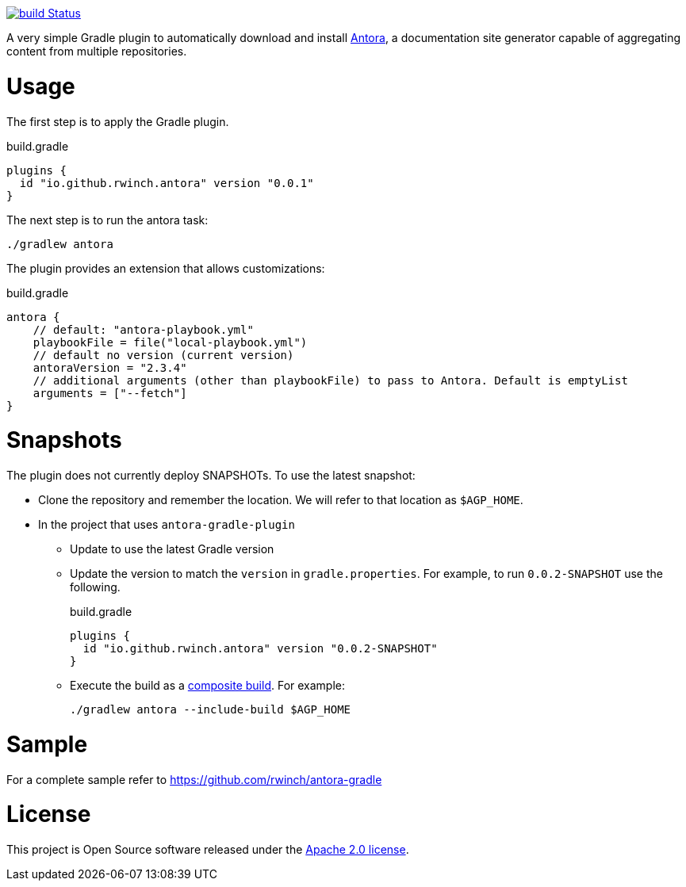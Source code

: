 image:https://github.com/rwinch/antora-gradle-plugin/workflows/check/badge.svg?branch=main["build Status", link="https://github.com/rwinch/antora-gradle-plugin/actions?query=workflow%3Acheck"]


A very simple Gradle plugin to automatically download and install https://antora.org[Antora], a documentation site generator capable of aggregating content from multiple repositories.

= Usage

The first step is to apply the Gradle plugin.

.build.gradle
[source,groovy]
----
plugins {
  id "io.github.rwinch.antora" version "0.0.1"
}
----

The next step is to run the antora task:

[source,bash]
----
./gradlew antora
----

The plugin provides an extension that allows customizations:

.build.gradle
[source,groovy]
----
antora {
    // default: "antora-playbook.yml"
    playbookFile = file("local-playbook.yml")
    // default no version (current version)
    antoraVersion = "2.3.4"
    // additional arguments (other than playbookFile) to pass to Antora. Default is emptyList
    arguments = ["--fetch"]
}
----


= Snapshots

The plugin does not currently deploy SNAPSHOTs.
To use the latest snapshot:

* Clone the repository and remember the location.
  We will refer to that location as `$AGP_HOME`.
* In the project that uses `antora-gradle-plugin`
** Update to use the latest Gradle version
** Update the version to match the `version` in `gradle.properties`.
  For example, to run `0.0.2-SNAPSHOT` use the following.
+
.build.gradle
[source,groovy]
----
plugins {
  id "io.github.rwinch.antora" version "0.0.2-SNAPSHOT"
}
----
** Execute the build as a https://docs.gradle.org/current/userguide/composite_builds.html[composite build].
  For example:
+
[source,bash]
----
./gradlew antora --include-build $AGP_HOME
----

= Sample

For a complete sample refer to https://github.com/rwinch/antora-gradle


= License

This project is Open Source software released under the http://www.apache.org/licenses/LICENSE-2.0.html[Apache 2.0 license].

